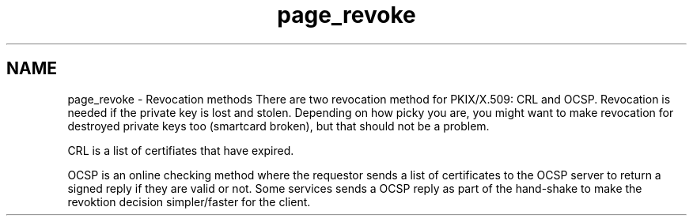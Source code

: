 .\"	$NetBSD: page_revoke.3,v 1.3 2023/06/19 21:41:40 christos Exp $
.\"
.TH "page_revoke" 3 "Tue Nov 15 2022" "Version 7.8.0" "Heimdal x509 library" \" -*- nroff -*-
.ad l
.nh
.SH NAME
page_revoke \- Revocation methods 
There are two revocation method for PKIX/X\&.509: CRL and OCSP\&. Revocation is needed if the private key is lost and stolen\&. Depending on how picky you are, you might want to make revocation for destroyed private keys too (smartcard broken), but that should not be a problem\&.
.PP
CRL is a list of certifiates that have expired\&.
.PP
OCSP is an online checking method where the requestor sends a list of certificates to the OCSP server to return a signed reply if they are valid or not\&. Some services sends a OCSP reply as part of the hand-shake to make the revoktion decision simpler/faster for the client\&. 
